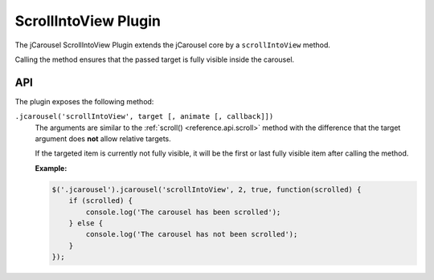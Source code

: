 ScrollIntoView Plugin
=====================

The jCarousel ScrollIntoView Plugin extends the jCarousel core by a
``scrollIntoView`` method.

Calling the method ensures that the passed target is fully visible inside the
carousel.

API
___

The plugin exposes the following method:

.. _scrollintoview.reference.api.scrollintoview:

``.jcarousel('scrollIntoView', target [, animate [, callback]])``
    The arguments are similar to the :ref:`scroll() <reference.api.scroll>`
    method with the difference that the target argument does **not** allow
    relative targets.

    If the targeted item is currently not fully visible, it will be the first or
    last fully visible item after calling the method.

    **Example:**

    .. code-block:: javascript

        $('.jcarousel').jcarousel('scrollIntoView', 2, true, function(scrolled) {
            if (scrolled) {
                console.log('The carousel has been scrolled');
            } else {
                console.log('The carousel has not been scrolled');
            }
        });
